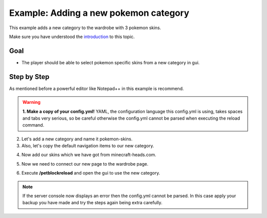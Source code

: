 Example: Adding a new pokemon category
======================================

This example adds a new category to the wardrobe with 3 pokemon skins.

Make sure you have understood the `introduction <gui.html>`_ to this topic.

Goal
~~~~

* The player should be able to select pokemon specific skins from a new category in gui.

.. image:: ../_static/images/pokemon-category-1.png

.. image:: ../_static/images/pokemon-category-2.png

Step by Step
~~~~~~~~~~~~

As mentioned before a powerful editor like Notepad++ in this example is recommend.

.. warning::
 **1. Make a copy of your config.yml!** YAML, the configuration language this config.yml is using, takes spaces and tabs very serious, so be careful otherwise
 the config.yml cannot be parsed when executing the reload command.

2. Let's add a new category and name it pokemon-skins.

3. Also, let's copy the default navigation items to our new category.

.. image:: ../_static/images/sample-pokemon-1.JPG

4. Now add our skins which we have got from minecraft-heads.com.

.. image:: ../_static/images/sample-pokemon-3.JPG

5. Now we need to connect our new page to the wardrobe page.

.. image:: ../_static/images/sample-pokemon-2.JPG

6. Execute **/petblockreload** and open the gui to use the new category.

.. raw:: html

    <link rel="stylesheet" href="https://cdnjs.cloudflare.com/ajax/libs/font-awesome/4.7.0/css/font-awesome.min.css">
    <a class="btn" style="width:100%" href="../_static/samples/config-samplepokemoncategory.yml" download="config.yml"><i class="fa fa-download"></i>Download config.yml</a>
    <br/><br/><br/>

.. note::
 If the server console now displays an error then the config.yml cannot be parsed. In this case
 apply your backup you have made and try the steps again being extra carefully.